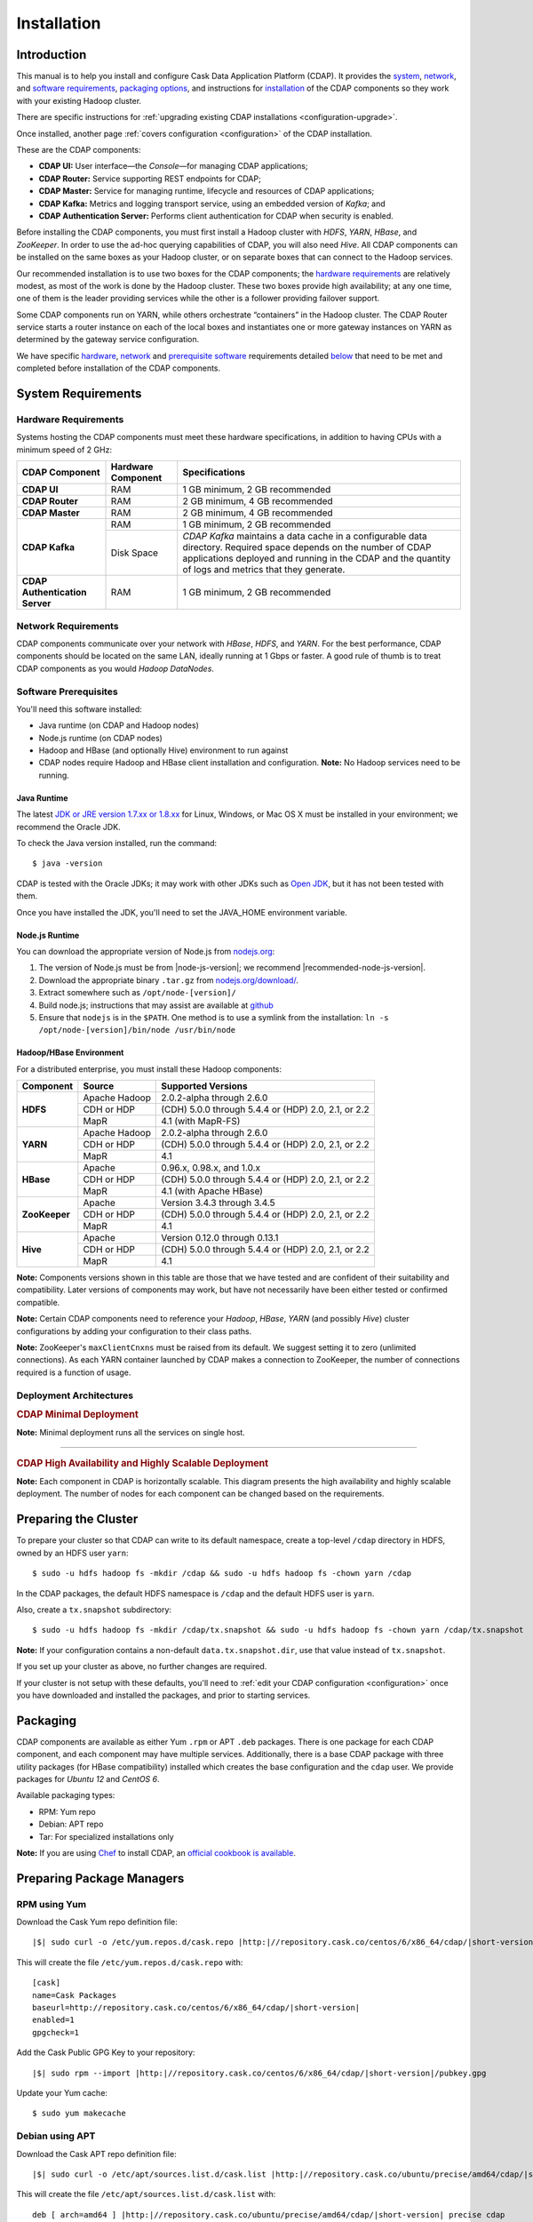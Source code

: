 .. meta::
    :author: Cask Data, Inc.
    :copyright: Copyright © 2014-2015 Cask Data, Inc.

.. _install:

============
Installation
============

.. Note: this file is included in quick-start.rst; check any edits in this file with it!

Introduction
------------

This manual is to help you install and configure Cask Data Application Platform (CDAP). It provides the
`system <#system-requirements>`__, 
`network <#network-requirements>`__, and
`software requirements <#software-prerequisites>`__,
`packaging options <#packaging>`__, and
instructions for
`installation <#installation>`__ of
the CDAP components so they work with your existing Hadoop cluster.

There are specific instructions for :ref:`upgrading existing CDAP installations <configuration-upgrade>`.

Once installed, another page :ref:`covers configuration <configuration>` of the CDAP installation.

These are the CDAP components:

- **CDAP UI:** User interface—the *Console*—for managing CDAP applications;
- **CDAP Router:** Service supporting REST endpoints for CDAP;
- **CDAP Master:** Service for managing runtime, lifecycle and resources of CDAP applications;
- **CDAP Kafka:** Metrics and logging transport service, using an embedded version of *Kafka*; and
- **CDAP Authentication Server:** Performs client authentication for CDAP when security is enabled.

Before installing the CDAP components, you must first install a Hadoop cluster
with *HDFS*, *YARN*, *HBase*, and *ZooKeeper*. In order to use the ad-hoc querying capabilities
of CDAP, you will also need *Hive*. All CDAP components can be installed on the
same boxes as your Hadoop cluster, or on separate boxes that can connect to the Hadoop services.

Our recommended installation is to use two boxes for the CDAP components; the
`hardware requirements <#hardware-requirements>`__ are relatively modest,
as most of the work is done by the Hadoop cluster. These two
boxes provide high availability; at any one time, one of them is the leader
providing services while the other is a follower providing failover support.

Some CDAP components run on YARN, while others orchestrate “containers” in the Hadoop cluster.
The CDAP Router service starts a router instance on each of the local boxes and instantiates
one or more gateway instances on YARN as determined by the gateway service configuration.

We have specific
`hardware <#hardware-requirements>`_,
`network <#network-requirements>`_ and
`prerequisite software <#software-prerequisites>`_ requirements detailed
`below <#system-requirements>`__
that need to be met and completed before installation of the CDAP components.


System Requirements
-------------------

.. _install-hardware-requirements:

Hardware Requirements
.....................
Systems hosting the CDAP components must meet these hardware specifications,
in addition to having CPUs with a minimum speed of 2 GHz:

+---------------------------------------+--------------------+-----------------------------------------------+
| CDAP Component                        | Hardware Component | Specifications                                |
+=======================================+====================+===============================================+
| **CDAP UI**                           | RAM                | 1 GB minimum, 2 GB recommended                |
+---------------------------------------+--------------------+-----------------------------------------------+
| **CDAP Router**                       | RAM                | 2 GB minimum, 4 GB recommended                |
+---------------------------------------+--------------------+-----------------------------------------------+
| **CDAP Master**                       | RAM                | 2 GB minimum, 4 GB recommended                |
+---------------------------------------+--------------------+-----------------------------------------------+
| **CDAP Kafka**                        | RAM                | 1 GB minimum, 2 GB recommended                |
+                                       +--------------------+-----------------------------------------------+
|                                       | Disk Space         | *CDAP Kafka* maintains a data cache in        |
|                                       |                    | a configurable data directory.                |
|                                       |                    | Required space depends on the number of       |
|                                       |                    | CDAP applications deployed and running        |
|                                       |                    | in the CDAP and the quantity                  |
|                                       |                    | of logs and metrics that they generate.       |
+---------------------------------------+--------------------+-----------------------------------------------+
| **CDAP Authentication Server**        | RAM                | 1 GB minimum, 2 GB recommended                |
+---------------------------------------+--------------------+-----------------------------------------------+


Network Requirements
....................
CDAP components communicate over your network with *HBase*, *HDFS*, and *YARN*.
For the best performance, CDAP components should be located on the same LAN,
ideally running at 1 Gbps or faster. A good rule of thumb is to treat CDAP
components as you would *Hadoop DataNodes*.  

Software Prerequisites
......................
You'll need this software installed:

- Java runtime (on CDAP and Hadoop nodes)
- Node.js runtime (on CDAP nodes)
- Hadoop and HBase (and optionally Hive) environment to run against
- CDAP nodes require Hadoop and HBase client installation and configuration. 
  **Note:** No Hadoop services need to be running.

.. highlight:: console

.. _install-java-runtime:

Java Runtime
++++++++++++
The latest `JDK or JRE version 1.7.xx or 1.8.xx <http://www.java.com/en/download/manual.jsp>`__
for Linux, Windows, or Mac OS X must be installed in your environment; we recommend the Oracle JDK.

To check the Java version installed, run the command::

  $ java -version
  
CDAP is tested with the Oracle JDKs; it may work with other JDKs such as 
`Open JDK <http://openjdk.java.net>`__, but it has not been tested with them.

Once you have installed the JDK, you'll need to set the JAVA_HOME environment variable.


.. _install-node.js:

Node.js Runtime
+++++++++++++++
You can download the appropriate version of Node.js from `nodejs.org <http://nodejs.org>`__:

#. The version of Node.js must be from |node-js-version|; we recommend |recommended-node-js-version|.
#. Download the appropriate binary ``.tar.gz`` from
   `nodejs.org/download/ <http://nodejs.org/dist/>`__.

#. Extract somewhere such as ``/opt/node-[version]/``
#. Build node.js; instructions that may assist are available at
   `github <https://github.com/joyent/node/wiki/Installing-Node.js-via-package-manager>`__
#. Ensure that ``nodejs`` is in the ``$PATH``. One method is to use a symlink from the installation:
   ``ln -s /opt/node-[version]/bin/node /usr/bin/node``

.. _install-hadoop-hbase:

Hadoop/HBase Environment
++++++++++++++++++++++++

For a distributed enterprise, you must install these Hadoop components:

+---------------+-------------------+-----------------------------------------------------+
| Component     | Source            | Supported Versions                                  |
+===============+===================+=====================================================+
| **HDFS**      | Apache Hadoop     | 2.0.2-alpha through 2.6.0                           |
+               +-------------------+-----------------------------------------------------+
|               | CDH or HDP        | (CDH) 5.0.0 through 5.4.4 or (HDP) 2.0, 2.1, or 2.2 |
+               +-------------------+-----------------------------------------------------+
|               | MapR              | 4.1 (with MapR-FS)                                  |
+---------------+-------------------+-----------------------------------------------------+
| **YARN**      | Apache Hadoop     | 2.0.2-alpha through 2.6.0                           |
+               +-------------------+-----------------------------------------------------+
|               | CDH or HDP        | (CDH) 5.0.0 through 5.4.4 or (HDP) 2.0, 2.1, or 2.2 |
+               +-------------------+-----------------------------------------------------+
|               | MapR              | 4.1                                                 |
+---------------+-------------------+-----------------------------------------------------+
| **HBase**     | Apache            | 0.96.x, 0.98.x, and 1.0.x                           |
+               +-------------------+-----------------------------------------------------+
|               | CDH or HDP        | (CDH) 5.0.0 through 5.4.4 or (HDP) 2.0, 2.1, or 2.2 |
+               +-------------------+-----------------------------------------------------+
|               | MapR              | 4.1 (with Apache HBase)                             |
+---------------+-------------------+-----------------------------------------------------+
| **ZooKeeper** | Apache            | Version 3.4.3 through 3.4.5                         |
+               +-------------------+-----------------------------------------------------+
|               | CDH or HDP        | (CDH) 5.0.0 through 5.4.4 or (HDP) 2.0, 2.1, or 2.2 |
+               +-------------------+-----------------------------------------------------+
|               | MapR              | 4.1                                                 |
+---------------+-------------------+-----------------------------------------------------+
| **Hive**      | Apache            | Version 0.12.0 through 0.13.1                       |
+               +-------------------+-----------------------------------------------------+
|               | CDH or HDP        | (CDH) 5.0.0 through 5.4.4 or (HDP) 2.0, 2.1, or 2.2 |
+               +-------------------+-----------------------------------------------------+
|               | MapR              | 4.1                                                 |
+---------------+-------------------+-----------------------------------------------------+

**Note:** Components versions shown in this table are those that we have tested and are
confident of their suitability and compatibility. Later versions of components may work,
but have not necessarily have been either tested or confirmed compatible.

**Note:** Certain CDAP components need to reference your *Hadoop*, *HBase*, *YARN* (and
possibly *Hive*) cluster configurations by adding your configuration to their class paths.

**Note:** ZooKeeper's ``maxClientCnxns`` must be raised from its default.  We suggest setting it to zero
(unlimited connections). As each YARN container launched by CDAP makes a connection to ZooKeeper, 
the number of connections required is a function of usage.

.. _deployment-architectures:

Deployment Architectures
........................

.. rubric:: CDAP Minimal Deployment

**Note:** Minimal deployment runs all the services on single host.

.. image:: ../_images/cdap-minimal-deployment.png
   :width: 8in
   :align: center

------------

.. rubric:: CDAP High Availability and Highly Scalable Deployment

**Note:** Each component in CDAP is horizontally scalable. This diagram presents the high
availability and highly scalable deployment. The number of nodes for each component can be
changed based on the requirements.

.. image:: ../_images/cdap-ha-hs-deployment.png
   :width: 8in
   :align: center

Preparing the Cluster
---------------------
.. _install-preparing-the-cluster:

To prepare your cluster so that CDAP can write to its default namespace,
create a top-level ``/cdap`` directory in HDFS, owned by an HDFS user ``yarn``::

  $ sudo -u hdfs hadoop fs -mkdir /cdap && sudo -u hdfs hadoop fs -chown yarn /cdap

In the CDAP packages, the default HDFS namespace is ``/cdap`` and the default HDFS user is
``yarn``.

Also, create a ``tx.snapshot`` subdirectory::

  $ sudo -u hdfs hadoop fs -mkdir /cdap/tx.snapshot && sudo -u hdfs hadoop fs -chown yarn /cdap/tx.snapshot

**Note:** If your configuration contains a non-default ``data.tx.snapshot.dir``, use that value
instead of ``tx.snapshot``.

If you set up your cluster as above, no further changes are required.

.. _install-preparing-the-cluster-defaults:

If your cluster is not setup with these defaults, you'll need to 
:ref:`edit your CDAP configuration <configuration>` once you have downloaded and installed
the packages, and prior to starting services.


.. _install-packaging:

Packaging
---------
CDAP components are available as either Yum ``.rpm`` or APT ``.deb`` packages. There is
one package for each CDAP component, and each component may have multiple services.
Additionally, there is a base CDAP package with three utility packages (for HBase
compatibility) installed which creates the base configuration and the ``cdap`` user. We
provide packages for *Ubuntu 12* and *CentOS 6*.

Available packaging types:

- RPM: Yum repo
- Debian: APT repo
- Tar: For specialized installations only

**Note:** If you are using `Chef <https://www.getchef.com>`__ to install CDAP, an
`official cookbook is available <https://supermarket.getchef.com/cookbooks/cdap>`__.

Preparing Package Managers
--------------------------

.. _install-rpm-using-yum:

RPM using Yum
.............
Download the Cask Yum repo definition file:
   
.. container:: highlight

  .. parsed-literal::
    |$| sudo curl -o /etc/yum.repos.d/cask.repo |http:|//repository.cask.co/centos/6/x86_64/cdap/|short-version|/cask.repo

This will create the file ``/etc/yum.repos.d/cask.repo`` with:

.. parsed-literal::
  [cask]
  name=Cask Packages
  baseurl=http://repository.cask.co/centos/6/x86_64/cdap/|short-version|
  enabled=1
  gpgcheck=1

Add the Cask Public GPG Key to your repository:

.. container:: highlight

  .. parsed-literal::
    |$| sudo rpm --import |http:|//repository.cask.co/centos/6/x86_64/cdap/|short-version|/pubkey.gpg

Update your Yum cache::

  $ sudo yum makecache

.. end_install-rpm-using-yum

Debian using APT
................
Download the Cask APT repo definition file:

.. container:: highlight

  .. parsed-literal::
    |$| sudo curl -o /etc/apt/sources.list.d/cask.list |http:|//repository.cask.co/ubuntu/precise/amd64/cdap/|short-version|/cask.list

This will create the file ``/etc/apt/sources.list.d/cask.list`` with:

.. parsed-literal::
  deb [ arch=amd64 ] |http:|//repository.cask.co/ubuntu/precise/amd64/cdap/|short-version| precise cdap

Add the Cask Public GPG Key to your repository:

.. container:: highlight

  .. parsed-literal::
    |$| curl -s |http:|//repository.cask.co/ubuntu/precise/amd64/cdap/|short-version|/pubkey.gpg | sudo apt-key add -

Update your APT-cache::

  $ sudo apt-get update

.. end_install-debian-using-apt

Installation
------------
Install the CDAP packages by using one of these methods:

Using Chef:

  If you are using `Chef <https://www.getchef.com>`__ to install CDAP, an `official
  cookbook is available <https://supermarket.getchef.com/cookbooks/cdap>`__.

Using Yum::

  $ sudo yum install cdap-gateway cdap-kafka cdap-master cdap-security cdap-ui

Using APT::

  $ sudo apt-get install cdap-gateway cdap-kafka cdap-master cdap-security cdap-ui

Do this on each of the boxes that are being used for the CDAP components; our
recommended installation is a minimum of two boxes.

This will download and install the latest version of CDAP with all of its dependencies. 

